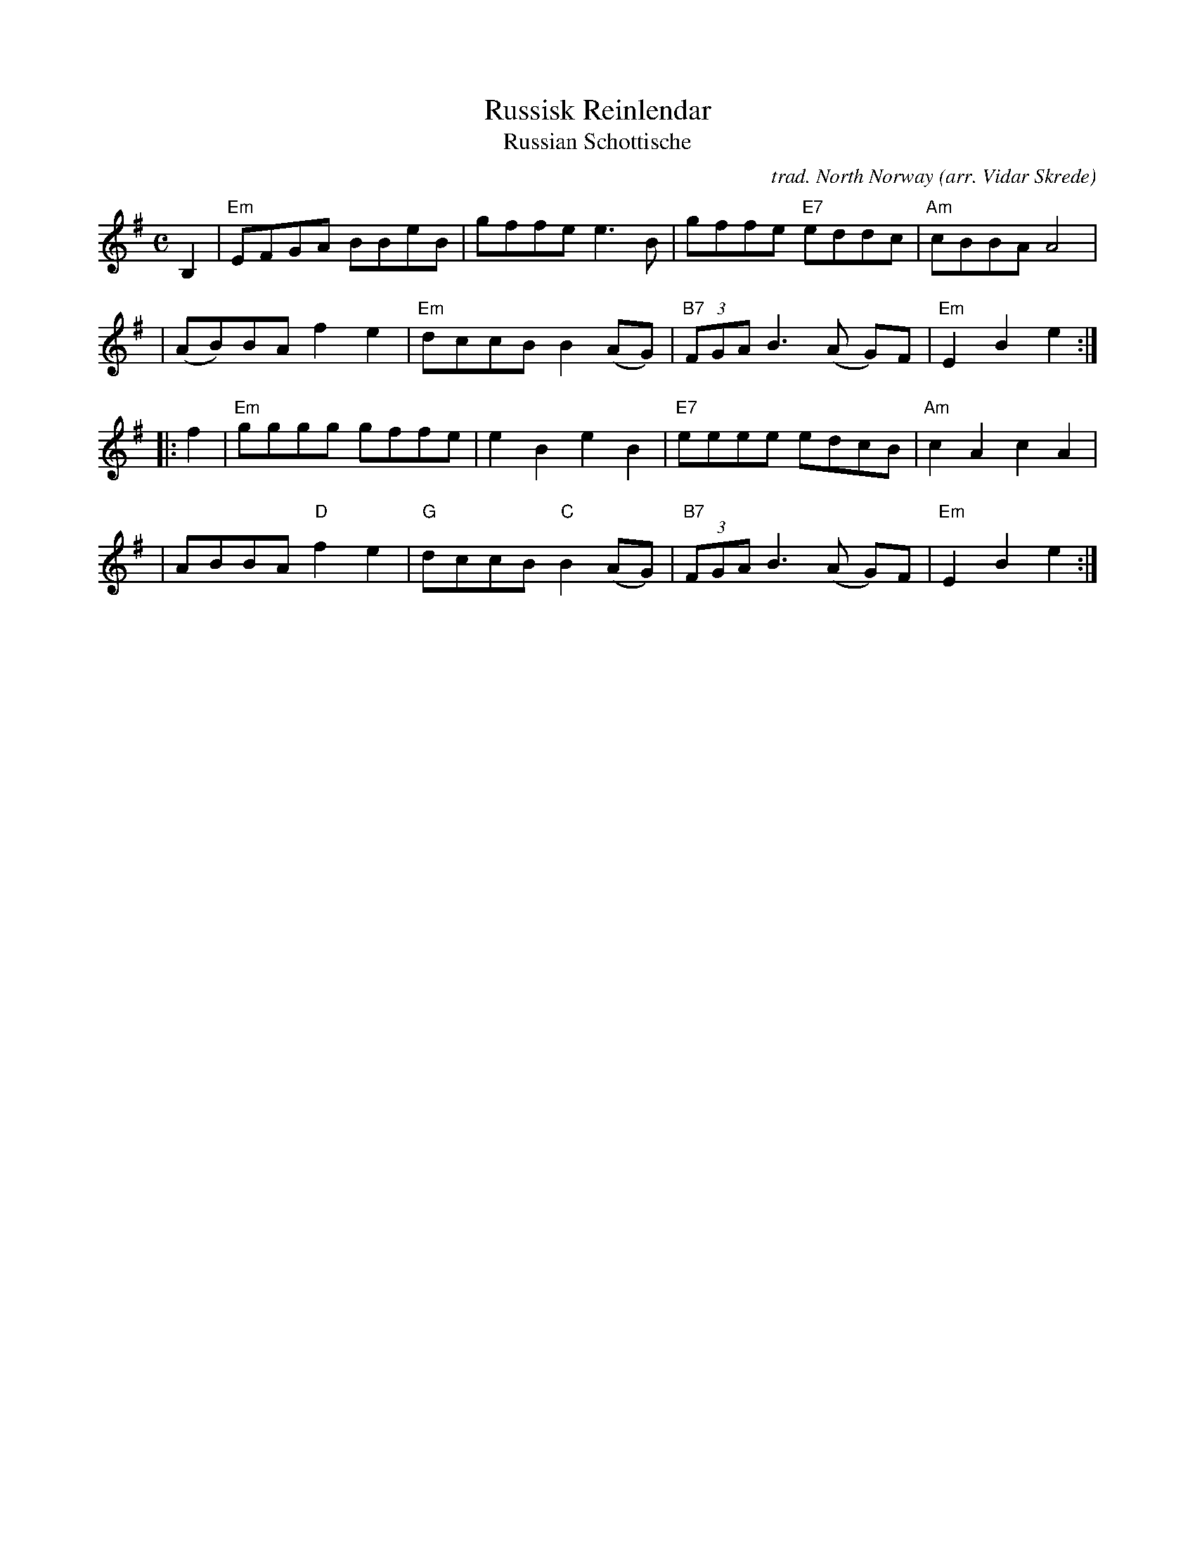 X: 1
T: Russisk Reinlendar
T: Russian Schottische
C: trad. North Norway
O: arr. Vidar Skrede
N: variant of the Yiddish song "Papirossen"
S: Fiddle Hell handout 2020-4-15 from Vidar Skrede
R: shottish
Z: 2021 John Chambers <jc:trillian.mit.edu>
M: C
L: 1/8
K: Em
B,2 \
| "Em"EFGA BBeB | gffe e3B |gffe "E7"eddc | "Am"cBBA A4 |
| (AB)BA f2e2 | "Em"dccB B2(AG) | "B7"(3FGA B3 (A G)F | "Em"E2B2 e2 :|
|: f2 \
| "Em"gggg gffe | e2B2 e2B2 | "E7"eeee edcB | "Am"c2A2 c2A2 |
| ABBA "D"f2e2 | "G"dccB "C"B2(AG) | "B7"(3FGA B3 (A G)F | "Em"E2B2 e2 :|

